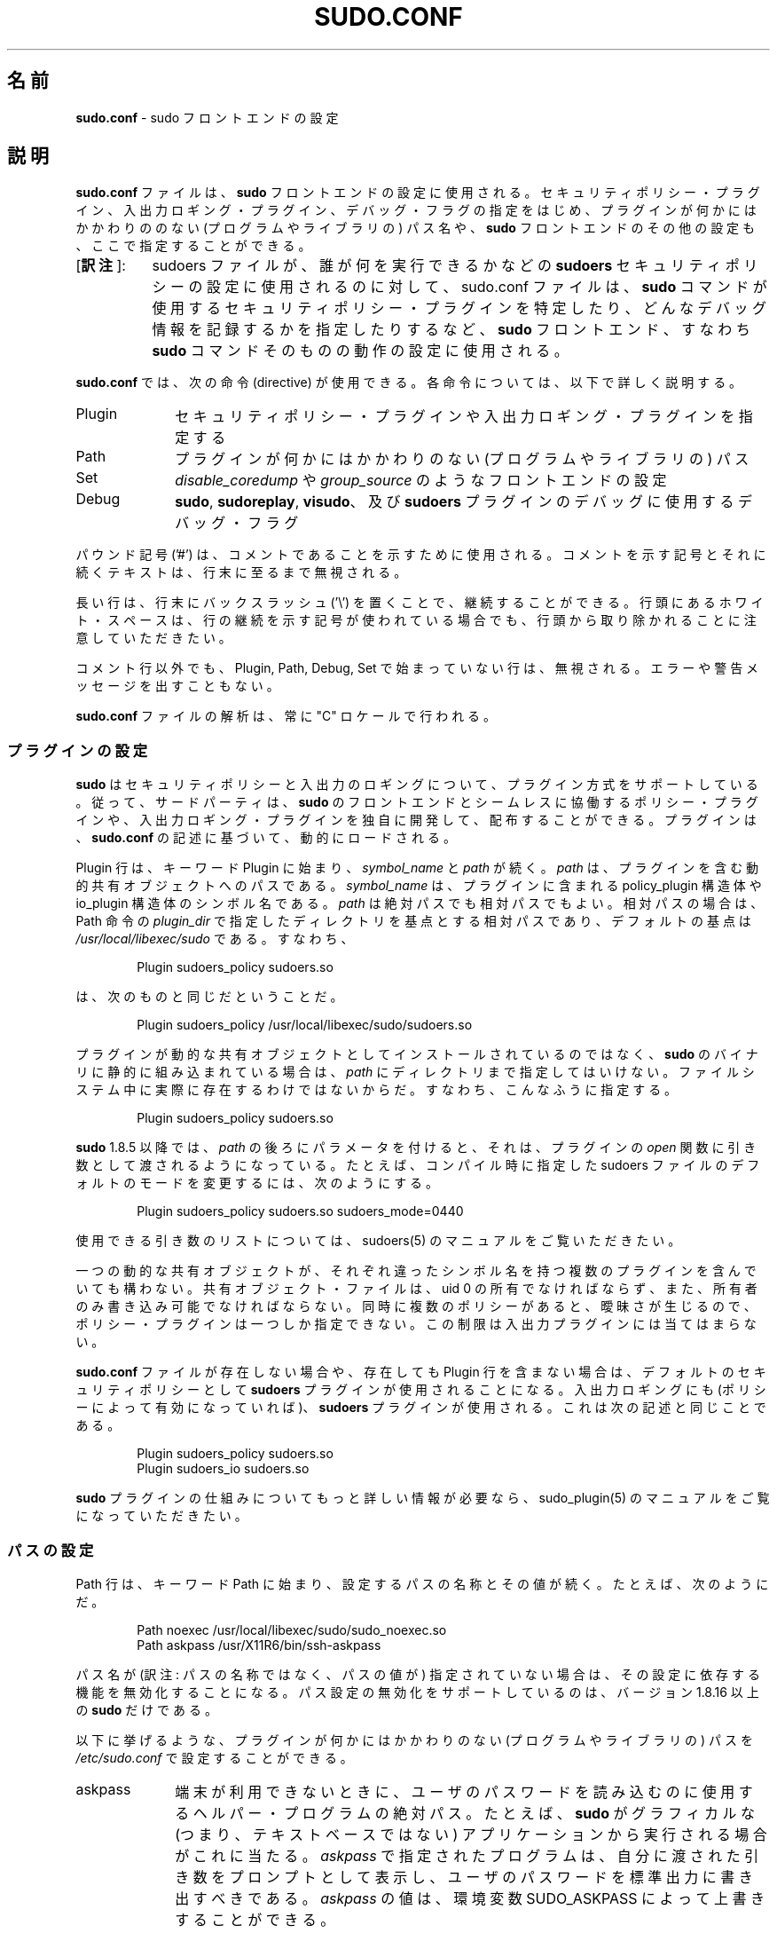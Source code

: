 .\" DO NOT EDIT THIS FILE, IT IS NOT THE MASTER!
.\" IT IS GENERATED AUTOMATICALLY FROM sudo.conf.mdoc.in
.\"
.\" Copyright (c) 2010-2016 Todd C. Miller <Todd.Miller@courtesan.com>
.\"
.\" Permission to use, copy, modify, and distribute this software for any
.\" purpose with or without fee is hereby granted, provided that the above
.\" copyright notice and this permission notice appear in all copies.
.\"
.\" THE SOFTWARE IS PROVIDED "AS IS" AND THE AUTHOR DISCLAIMS ALL WARRANTIES
.\" WITH REGARD TO THIS SOFTWARE INCLUDING ALL IMPLIED WARRANTIES OF
.\" MERCHANTABILITY AND FITNESS. IN NO EVENT SHALL THE AUTHOR BE LIABLE FOR
.\" ANY SPECIAL, DIRECT, INDIRECT, OR CONSEQUENTIAL DAMAGES OR ANY DAMAGES
.\" WHATSOEVER RESULTING FROM LOSS OF USE, DATA OR PROFITS, WHETHER IN AN
.\" ACTION OF CONTRACT, NEGLIGENCE OR OTHER TORTIOUS ACTION, ARISING OUT OF
.\" OR IN CONNECTION WITH THE USE OR PERFORMANCE OF THIS SOFTWARE.
.\" ADVISED OF THE POSSIBILITY OF SUCH DAMAGE.
.\"
.\"*******************************************************************
.\"
.\" This file was generated with po4a. Translate the source file.
.\"
.\"*******************************************************************
.\"
.\" Japanese Version Copyright (c) 2016 Yoichi Chonan
.\"         all rights reserved.
.\" Translated (sudo-1.8.17) Sat Sep 10 10:39:07 JST 2016
.\"         by Yoichi Chonan <cyoichi@maple.ocn.ne.jp>
.\"
.TH SUDO.CONF 5 "June 15, 2016" "Sudo 1.8.17" "File Formats Manual"
.nh
.if  n .ad l
.SH 名前
\fBsudo.conf\fP \- sudo フロントエンドの設定
.SH 説明
\fBsudo.conf\fP ファイルは、\fBsudo\fP フロントエンドの設定に使用される。
セキュリティポリシー・プラグイン、入出力ロギング・プラグイン、
デバッグ・フラグの指定をはじめ、
プラグインが何かにはかかわりののない (プログラムやライブラリの) パス名や、
\fBsudo\fP フロントエンドのその他の設定も、ここで指定することができる。
.IP "[\fB訳注\fP]:" 8
sudoers ファイルが、誰が何を実行できるかなどの 
\fBsudoers\fP セキュリティポリシーの設定に使用されるのに対して、
sudo.conf ファイルは、
\fBsudo\fP コマンドが使用するセキュリティポリシー・プラグインを特定したり、
どんなデバッグ情報を記録するかを指定したりするなど、\fBsudo\fP フロントエンド、
すなわち \fBsudo\fP コマンドそのものの動作の設定に使用される。
.PP
\fBsudo.conf\fP では、次の命令 (directive) が使用できる。各命令については、
以下で詳しく説明する。
.TP  10n
Plugin
セキュリティポリシー・プラグインや入出力ロギング・プラグインを指定する
.TP  10n
Path
プラグインが何かにはかかわりのない (プログラムやライブラリの) パス
.TP  10n
Set
\fIdisable_coredump\fP や \fIgroup_source\fP のようなフロントエンドの設定
.TP  10n
Debug
\fBsudo\fP, \fBsudoreplay\fP, \fBvisudo\fP、及び \fBsudoers\fP
プラグインのデバッグに使用するデバッグ・フラグ
.PP
パウンド記号 ('#') は、コメントであることを示すために使用される。
コメントを示す記号とそれに続くテキストは、行末に至るまで無視される。
.PP
長い行は、行末にバックスラッシュ ('\e') を置くことで、継続することができる。
行頭にあるホワイト・スペースは、行の継続を示す記号が使われている場合でも、
行頭から取り除かれることに注意していただきたい。
.PP
コメント行以外でも、Plugin, Path, Debug, Set で始まっていない行は、無視される。
エラーや警告メッセージを出すこともない。
.PP
\fBsudo.conf\fP ファイルの解析は、常に "C" ロケールで行われる。
.SS プラグインの設定
\fBsudo\fP はセキュリティポリシーと入出力のロギングについて、プラグイン方式をサポートしている。
従って、サードパーティは、\fBsudo\fP のフロントエンドとシームレスに協働するポリシー・プラグインや、
入出力ロギング・プラグインを独自に開発して、配布することができる。
プラグインは、\fBsudo.conf\fP の記述に基づいて、動的にロードされる。
.PP
Plugin 行は、キーワード Plugin に始まり、\fIsymbol_name\fP と \fIpath\fP が続く。
\fIpath\fP は、プラグインを含む動的共有オブジェクトへのパスである。
\fIsymbol_name\fP は、プラグインに含まれる policy_plugin 構造体や
io_plugin 構造体のシンボル名である。\fIpath\fP は絶対パスでも相対パスでもよい。
相対パスの場合は、Path 命令の \fIplugin_dir\fP で指定したディレクトリを基点とする相対パスであり、
デフォルトの基点は \fI/usr/local/libexec/sudo\fP である。すなわち、
.nf
.sp
.RS 6n
Plugin sudoers_policy sudoers.so
.RE
.fi
.PP
は、次のものと同じだということだ。
.nf
.sp
.RS 6n
Plugin sudoers_policy /usr/local/libexec/sudo/sudoers.so
.RE
.fi
.PP
プラグインが動的な共有オブジェクトとしてインストールされているのではなく、
\fBsudo\fP のバイナリに静的に組み込まれている場合は、
\fIpath\fP にディレクトリまで指定してはいけない。
ファイルシステム中に実際に存在するわけではないからだ。
すなわち、こんなふうに指定する。
.nf
.sp
.RS 6n
Plugin sudoers_policy sudoers.so
.RE
.fi
.PP
\fBsudo\fP 1.8.5 以降では、\fIpath\fP の後ろにパラメータを付けると、それは、
プラグインの \fIopen\fP 関数に引き数として渡されるようになっている。たとえば、
コンパイル時に指定した sudoers ファイルのデフォルトのモードを変更するには、
次のようにする。
.nf
.sp
.RS 6n
Plugin sudoers_policy sudoers.so sudoers_mode=0440
.RE
.fi
.PP
使用できる引き数のリストについては、sudoers(5) のマニュアルをご覧いただきたい。
.PP
一つの動的な共有オブジェクトが、
それぞれ違ったシンボル名を持つ複数のプラグインを含んでいても構わない。
共有オブジェクト・ファイルは、uid 0 の所有でなければならず、
また、所有者のみ書き込み可能でなければならない。
同時に複数のポリシーがあると、曖昧さが生じるので、
ポリシー・プラグインは一つしか指定できない。
この制限は 入出力プラグインには当てはまらない。
.PP
\fBsudo.conf\fP ファイルが存在しない場合や、存在しても Plugin 行を含まない場合は、
デフォルトのセキュリティポリシーとして \fBsudoers\fP プラグインが使用されることになる。
入出力ロギングにも (ポリシーによって有効になっていれば)、
\fBsudoers\fP プラグインが使用される。これは次の記述と同じことである。
.nf
.sp
.RS 6n
Plugin sudoers_policy sudoers.so
Plugin sudoers_io sudoers.so
.RE
.fi
.PP
\fBsudo\fP プラグインの仕組みについてもっと詳しい情報が必要なら、
sudo_plugin(5) のマニュアルをご覧になっていただきたい。
.SS パスの設定
Path 行は、キーワード Path に始まり、設定するパスの名称とその値が続く。
たとえば、次のようにだ。
.nf
.sp
.RS 6n
Path noexec /usr/local/libexec/sudo/sudo_noexec.so
Path askpass /usr/X11R6/bin/ssh\-askpass
.RE
.fi
.PP
パス名が (訳注: パスの名称ではなく、パスの値が) 指定されていない場合は、
その設定に依存する機能を無効化することになる。
パス設定の無効化をサポートしているのは、バージョン 1.8.16 以上の \fBsudo\fP だけである。
.PP
以下に挙げるような、
プラグインが何かにはかかわりのない (プログラムやライブラリの) パスを
\fI/etc/sudo.conf\fP で設定することができる。
.TP  10n
askpass
端末が利用できないときに、ユーザのパスワードを読み込むのに使用するヘルパー・プログラムの絶対パス。
たとえば、\fBsudo\fP がグラフィカルな (つまり、テキストベースではない)
アプリケーションから実行される場合がこれに当たる。
\fIaskpass\fP で指定されたプログラムは、自分に渡された引き数をプロンプトとして表示し、
ユーザのパスワードを標準出力に書き出すべきである。\fIaskpass\fP の値は、
環境変数 SUDO_ASKPASS によって上書きすることができる。
.TP  10n
noexec
ライブラリ関数 \fBexecl\fP(), \fBexecle\fP(), \fBexeclp\fP(), \fBexect\fP(), \fBexecv\fP(),
\fBexecve\fP(), \fBexecvP\fP(), \fBexecvp\fP(), \fBexecvpe\fP(), \fBfexecve\fP(),
\fBpopen\fP(), \fBposix_spawn\fP(), \fBposix_spawnp\fP(), \fBsystem\fP() のダミー版
(単にエラーを返すだけの関数) が入っている共有ライブラリの絶対パス。
これは LD_PRELOAD やそれに相当するものをサポートするシステムで
\fInoexec\fP 機能を実現するために使用される。デフォルトの値は
\fI/usr/local/libexec/sudo/sudo_noexec.so\fP である。
.TP  10n
plugin_dir
絶対パスで指定されていないプラグインを捜すときに使用されるデフォルトのディレクトリ。
デフォルトの値は \fI/usr/local/libexec/sudo\fP である
.TP  10n
sesh
\fBsesh\fP バイナリの絶対パス。この設定は、\fBsudo\fP が SELinux
サポートを有効にしてビルドされたときにのみ、使用される。
デフォルトの値は \fI/usr/local/libexec/sudo/sesh\fP である。
.SS その他の設定
\fBsudo.conf\fP ファイルでは、以下に挙げるフロントエンドの設定も行うことができる。
.TP  10n
disable_coredump
デフォルトでは、セキュリティ上問題になるかもしれない情報を漏洩しないように、
\fBsudo\fP 自体のコアダンプは無効になっている。
\fBsudo\fP そのもののクラッシュをデバッグするためにコアダンプを有効に戻したいならば、
次のように、\fBsudo.conf\fP で "disable_coredump" を false にすればよい。
.nf
.sp
.RS 16n
Set disable_coredump false
.RE
.fi
.RS 10n
.sp
最近のオペレーティング・システムでは、どのシステムでも、
\fBsudo\fP のような setuid プロセスのコアダンプについて各種の制限を設けているので、
このオプションを有効にしても、セキュリティが弱体化することはない。
\fBsudo\fP のコアファイルを実際に得るためには、
たぶん setuid プロセスに対するコアダンプを有効にする必要があるだろう。
BSD や Linux のシステムでは、それは sysctl コマンドで行われる。
Solaris では、coreadm コマンドがコアダンプの動作設定に使用される。
.sp
この設定は、バージョン 1.8.4 以降の \fBsudo\fP でしか使用できない。
.RE
.TP  10n
group_source
\fBsudo\fP は、起動したユーザが所属するグループのリストをポリシー・プラグインと
入出力プラグインに引き渡す。ほとんどのシステムでは、
一人のユーザが同時に所属することのできるグループの数に上限がある (NFS
との互換性のために、たいていは 16)。システムに getconf(1)
ユーティリティ・コマンドが存在するなら、
.RS 16n
getconf NGROUPS_MAX
.RE
.RS 10n
を実行すれば、グループの最大数がわかる。
.sp
しかしながら、ユーザが上限を越える数のグループのメンバーになることも可能である \-\-
上限を越えた分は、そのユーザについてカーネルが返すグループのリストに含まれないだけのことだ。
バージョン 1.8.7 以降の \fBsudo\fP では、
ユーザについてカーネルが返すグループのリストが所属グループの最大数に達しているときは、
\fBsudo\fP はグループ・データベースを直接調べて、グループのリストを決定するようになっている。
そうすることによって、ユーザが所属グループの最大数よりも多くのグループのメンバーであるときも、
セキュリティポリシーがグループ名によるマッチングを行うことができるようにしているのである。
.sp
\fIgroup_source\fP の設定によって、管理者がこのデフォルトの動作を変更することができる。
\fIgroup_source\fP に対して使用できる値は以下のものである。
.TP  10n
static
カーネルが返す static なグループ・リストを使用する。
グループ・リストをこの方法で取得するのは迅速だが、上で述べた上限を課されることになる。
この方法が "static (静的)" だというのは、ユーザがログインした後で行った、
グループ・データベースに対する変更を反映しないからである。
これは、\fBsudo\fP 1.8.7 以前のデフォルトの動作だった。
.TP  10n
dynamic
常にグループ・データベースに問い合わせる。この方法が "dynamic (動的)"
だというのは、ユーザがログインした後でグループ・データベースに行った変更が、
グループのリストに反映するからである。システムによっては、
グループ・データベースにユーザが所属するすべてのグループを問い合わせると、
非常に時間がかかることがある。
ネットワーク・ベースのグループ・データベースに問い合わせる場合などがそうだ。
もっとも、たいていのオペレーティング・システムは、
そうした問い合わせを効率的に行う方法を用意している。現在のところ、
\fBsudo\fP は、AIX, BSD, HP\-UX, Linux, Solaris
で効率的なグループの問い合わせをサポートしている。
.TP  10n
adaptive
カーネルが返す static なグループのリストが、所属グループの最大数に達しているときにのみ、
グループ・データベースに問い合わせる。これが \fBsudo\fP 1.8.7 以降のデフォルトの動作である。
.PP
たとえば、\fBsudo\fP が、ユーザについてカーネルが返す static
なグループのリストのみを使うようにしたかったら、以下のように指定する。
.nf
.sp
.RS 16n
Set group_source static
.RE
.fi
.sp
この設定は、バージョン 1.8.7 以降の \fBsudo\fP でしか使用できない。
.RE
.TP  10n
max_groups
グループ・データベースから取得するユーザの所属グループの最大数。
1 未満の値は無視されることになる。この設定が使用されるのは、
グループ・データベースに直接問い合わせるときだけである。
グループのリストを入れることになっている配列が十分な大きさを持っていない場合にも、
それを検出できないシステムが存在する。
この設定は、そうしたシステムで使用することを目的にしている。
デフォルトでは、\fBsudo\fP はシステムが規定しているグループの最大数の (上記参照)
4 倍の配列を割り当て、グループ・データベースへの問い合わせが失敗した場合は、
その数をさらに倍にして再実行することになっている。しかしながら、
システムの中には、配列に納まる数のグループを返すだけで、
スペースが不足していてもエラーを知らせないものがあるのだ。
.sp
この設定は、バージョン 1.8.7 以降の \fBsudo\fP でしか使用できない。
.TP  10n
probe_interfaces
デフォルトでは、\fBsudo\fP はシステムのネットワーク・インターフェースを調べて、
有効になっている各インターフェースの IP アドレスをポリシー・プラグインに伝える。
そのため、プラグインは、DNS に問い合わせるまでもなく、
ルールを適用するかどうかを IP アドレスに基づいて決めることができるわけだ。
Linux のシステムで多数のバーチャル・インターフェースを使用している場合は、
この作業に無視できない時間がかかるかもしれない。
IP アドレスに基づいたルールのマッチングが必要ないならば、
ネットワーク・インターフェースの検査を次のようにして無効にすることができる。
.nf
.sp
.RS 16n
Set probe_interfaces false
.RE
.fi
.RS 10n
.sp
この設定は、バージョン 1.8.10 以降の \fBsudo\fP でしか使用できない。
.RE
.SS デバッグ・フラグ
バージョン 1.8.4 以上の \fBsudo\fP は、デバッグのための柔軟な枠組みに対応しており、
問題が生じたときに、\fBsudo\fP の内部で何が起きているかを突き止めるために、
それを利用することができる。
.PP
デバッグ行の構成は、Debug というキーワードに始まり、
デバッグ対象 (\fBsudo\fP, \fBvisudo\fP, \fBsudoreplay\fP, \fBsudoers\fP)
のプログラム名、またはプラグイン名と、デバッグファイル名がそれに続き、
最後にコンマで区切ったデバッグ・フラグのリストが来るという形になっている。
デバッグ・フラグのシンタクスは、\fBsudo\fP と \fBsudoers\fP プラグインでは、
\fIsubsystem\fP@\fIpriority\fP という書式を用いるが、コンマ ('\&,')
を含まないかぎり、別の書式を使用するプラグインがあっても構わない。
.PP
一例を挙げよう。
.nf
.sp
.RS 6n
Debug sudo /var/log/sudo_debug all@warn,plugin@info
.RE
.fi
.PP
上記のように指定すると、\fIwarn\fP レベル以上のすべてのデバッグ情報に加えて、
プラグイン・サブシステムについては、\fIinfo\fP レベル以上の情報もログに記録することになる。
.PP
\fBsudo\fP 1.8.12 以来、一つのプログラムについて複数の
Debug 行が指定できるようになっている。
\fBsudo\fP のそれ以前のバージョンでは、1 プログラムにつき
1 行の Debug 行しかサポートしていなかった。\fBsudo\fP 1.8.12 からは、
プラグイン独自の Debug 行もサポートされるようになり、そうした行のマッチングは、
ロードされているプラグインのベースネーム (たとえば、sudoers.so)、
またはプラグインの絶対パス名によって行われる (訳注: 言い換えれば、
プラグイン独自の Debug 行では、プログラム名/プラグイン名の位置に
Plugin 行における \fIpath\fP の部分を指定するということだろう)。以前のバージョンでは、
\fBsudoers\fP プラグインは、\fBsudo\fP フロントエンドと同じ
Debug 行を共有しており、別の設定をすることができなかった。
.PP
次の priority (重大度) が使用できる。深刻なものから挙げると、
\fIcrit\fP, \fIerr\fP, \fIwarn\fP, \fInotice\fP, \fIdiag\fP, \fIinfo\fP, \fItrace\fP, \fIdebug\fP
である。
ある priority を指定すると、それよりも深刻なすべての priority も指定したことになる。
たとえば、\fInotice\fP という priority を指定すれば、
\fInotice\fP レベル以上のデバッグ情報がログに記録されるわけである。
.PP
\fItrace\fP と \fIdebug\fP の priority では、ファンクション・コールのトレースも行われ、
関数に入ったときと関数から戻ったときのログも記録される。たとえば、
次のトレースは、src/sudo.c にある get_user_groups() 関数に対するものである。
.nf
.sp
.RS 6n
sudo[123] \-> get_user_groups @ src/sudo.c:385
sudo[123] <\- get_user_groups @ src/sudo.c:429 := groups=10,0,5
.RE
.fi
.PP
関数に入ったときは、右矢印 '\->' で示され、プログラム名、プロセス ID、
関数名、ソースファイルと行番号が記録される。
関数から戻ったときは、左矢印 '<\-' で示され、同じ情報に加えて、
返り値が記録される。上記の場合、返り値は文字列である。
.PP
\fBsudo\fP フロントエンドでは、以下のサブシステムが使用できる。
.TP  12n
\fIall\fP
すべてのサブシステムにマッチする
.TP  12n
\fIargs\fP
コマンドライン引き数の処理
.TP  12n
\fIconv\fP
ユーザとのやりとり
.TP  12n
\fIedit\fP
sudoedit
.TP  12n
\fIevent\fP
event サブシステム
.TP  12n
\fIexec\fP
コマンドの実行
.TP  12n
\fImain\fP
\fBsudo\fP のメイン関数
.TP  12n
\fInetif\fP
ネットワーク・インターフェースの取扱い
.TP  12n
\fIpcomm\fP
プラグインとのやりとり
.TP  12n
\fIplugin\fP
プラグインの設定
.TP  12n
\fIpty\fP
擬似 tty 関連コード
.TP  12n
\fIselinux\fP
SELInux 特有の取扱い
.TP  12n
\fIutil\fP
ユーティリティ関数群
.TP  12n
\fIutmp\fP
utmp の取扱い
.PP
sudoers(5) プラグインがサポートしているサブシステムには、これ以外のものもある。
.SH ファイル
.TP  26n
\fI/etc/sudo.conf\fP
\fBsudo\fP フロントエンドの設定ファイル
.SH 用例
.nf
.RS 0n
#
# Default /etc/sudo.conf file
#
# Format:
#   Plugin plugin_name plugin_path plugin_options ...
#   Path askpass /path/to/askpass
#   Path noexec /path/to/sudo_noexec.so
#   Debug sudo /var/log/sudo_debug all@warn
#   Set disable_coredump true
#
# plugin_path が絶対パスでない場合は、/usr/local/libexec/sudo からの
#   相対パスである。
# plugin_name は、プラグイン中の、プラグインのインターフェース構造を
#   含むグローバル・シンボルと同じものである。
# plugin_options を指定するかしないかは、任意である。
#
# Plugin 行が存在しない場合、デフォルトの sudoers プラグインが
# 使用される。
Plugin sudoers_policy sudoers.so
Plugin sudoers_io sudoers.so

#
# Sudo askpass:
#
# askpass ヘルパー・プログラムを指定すると、sudo の "\-A" オプションで
# 使用できるように、グラフィカルなパスワード・プロンプトを用意する
# ことができる。sudo は、自前の askpass プログラムを配布していないが、
# たとえば、OpenSSH の askpass を使用することが可能だ。
#
# OpenSSH askpass を使用する。
#Path askpass /usr/X11R6/bin/ssh\-askpass
#
# Gnome の OpenSSH askpass を使用する。
#Path askpass /usr/libexec/openssh/gnome\-ssh\-askpass

#
# Sudo noexec:
#
# ライブラリ関数 execv(), execve(), fexecve() のダミー版 (単にエラー
# を返すだけの関数) が入っている共有ライブラリのパス。この指定は、
# <LD_PRELOAD> やそれに相当するものをサポートしているシステムで
# "noexec" 機能を実現するために使用される。たいていの場合、
# コンパイル時に組み込まれた値で十分であり、変更するのは、
# sudo_noexec.so ファイルをリネームしたり、移動したりしたときのみに
# するべきである。
#
#Path noexec /usr/local/libexec/sudo/sudo_noexec.so

#
# Core dumps:
#
# sudo はデフォルトでは、自己を実行中のコアダンプを抑止している
# (指定されたコマンドを実行するときに、コアダンプを有効にし直す
# のだ)。sudo 自体の問題をデバッグするために、コアダンプを有効に
# 戻したいならば、"disable_coredump" を false にすればよい。
#
#Set disable_coredump false

#
# User groups:
#
# sudo は、ユーザが属するグループのリストをポリシー・プラグインに
# 引き渡す。ユーザの所属グループが、所属グループの最大数 (たいていは
# 16) に達している場合は、sudo は、そのユーザが所属するグループを
# すべて取得するため、直接グループ・データベースに問い合わせを行う。
#
# システムによっては、この動作は負担がかかることがあるので、設定に
# よって変更できるようになっている。"group_source" で設定できる
# 値には、三つのものがある。
#   static   \- ユーザが属するグループのリストにカーネルが返したものを
#              使用する。
#   dynamic  \- グループのリストを知るために、グループ・データベースに
#              問い合わせる。
#   adaptive \- ユーザの所属グループが、所属グループの最大数より少ない
#              ときは、カーネルの返すリストを使う。さもなければ、
#              グループ・データベースに問い合わせる。
#
#Set group_source static
.RE
.fi
.SH 関連項目
sudoers(5), sudo(8), sudo_plugin(5)
.SH 履歴
sudo の簡単な履歴については、\fBsudo\fP の配布に含まれている
HISTORY ファイルをご覧いただきたい。
(https://www.sudo.ws/history.html)
.SH 作者
多数の人々が長年に渡って \fBsudo\fP の開発に携わってきた。
当バージョンは主として次の者が書いたコードからできている。
.sp
.RS 6n
Todd C. Miller
.RE
.PP
\fBsudo\fP の開発に貢献してくださった方々の詳細なリストについては、
配布物中の CONTRIBUTORS ファイルをご覧になっていただきたい。
(https://www.sudo.ws/contributors.html)
.SH バグ
\fBsudo\fP にバグを発見したと思ったら、https://www.sudo.ws/
にアクセスして、バグレポートを提出していただきたい。
.SH サポート
ある程度の無料サポートが sudo\-users メーリングリストを通して利用できる。
購読やアーカイブの検索には、次の URL を御覧になるとよい。
https://www.sudo.ws/mailman/listinfo/sudo\-users
.SH 免責
\fBsudo\fP は「現状のまま」提供される。 明示的な、あるいは黙示的ないかなる保証も、
商品性や特定目的への適合性についての黙示的な保証を含め、
またそれのみに止まらず、これを否認する。詳細な全文については、
\fBsudo\fP と一緒に配布されている LICENSE ファイルや、
次の Web ページをご覧いただきたい。
https://www.sudo.ws/license.html
